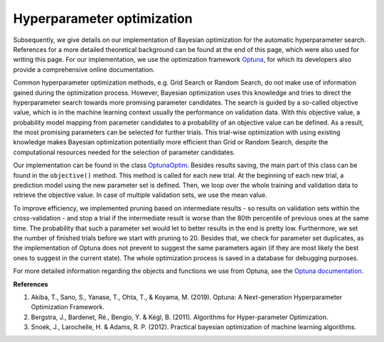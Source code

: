 Hyperparameter optimization
===========================================
Subsequently, we give details on our implementation of Bayesian optimization for the automatic hyperparameter search.
References for a more detailed theoretical background can be found at the end of this page, which were also used for writing this page.
For our implementation, we use the optimization framework `Optuna <https://optuna.readthedocs.io/en/stable/>`_,
for which its developers also provide a comprehensive online documentation.

Common hyperparameter optimization methods, e.g. Grid Search or Random Search, do not make use of information gained
during the optimization process. However, Bayesian optimization uses this knowledge and tries to direct
the hyperparameter search towards more promising parameter candidates. The search is guided by a so-called objective value,
which is in the machine learning context usually the performance on validation data. With this objective value,
a probability model mapping from parameter candidates to a probability of an objective value can be defined. As a result,
the most promising parameters can be selected for further trials. This trial-wise optimization with using existing knowledge
makes Bayesian optimization potentially more efficient than Grid or Random Search, despite the computational resources
needed for the selection of parameter candidates.

Our implementation can be found in the class `OptunaOptim <https://github.com/grimmlab/easyPheno/blob/main/easypheno/optimization/optuna_optim.py>`_.
Besides results saving, the main part of this class can be found in the ``objective()`` method.
This method is called for each new trial. At the beginning of each new trial, a prediction model using the new parameter
set is defined. Then, we loop over the whole training and validation data to retrieve the objective value. In case of
multiple validation sets, we use the mean value.

To improve efficiency, we implemented pruning based on intermediate results - so results on validation sets within the cross-validation -
and stop a trial if the intermediate result is worse than the 80th percentile of previous ones at the same time.
The probability that such a parameter set would let to better results in the end is pretty low. Furthermore,
we set the number of finished trials before we start with pruning to 20.
Besides that, we check for parameter set duplicates, as the implementation of Optuna does not prevent to suggest
the same parameters again (if they are most likely the best ones to suggest in the current state).
The whole optimization process is saved in a database for debugging purposes.

For more detailed information regarding the objects and functions we use from Optuna, see the `Optuna documentation <https://optuna.readthedocs.io/en/stable/>`_.

**References**

1. Akiba, T., Sano, S., Yanase, T., Ohta, T., & Koyama, M. (2019). Optuna: A Next-generation Hyperparameter Optimization Framework.
2. Bergstra, J., Bardenet, Ré., Bengio, Y. & Kégl, B. (2011). Algorithms for Hyper-parameter Optimization.
3. Snoek, J., Larochelle, H. & Adams, R. P. (2012). Practical bayesian optimization of machine learning algorithms.





